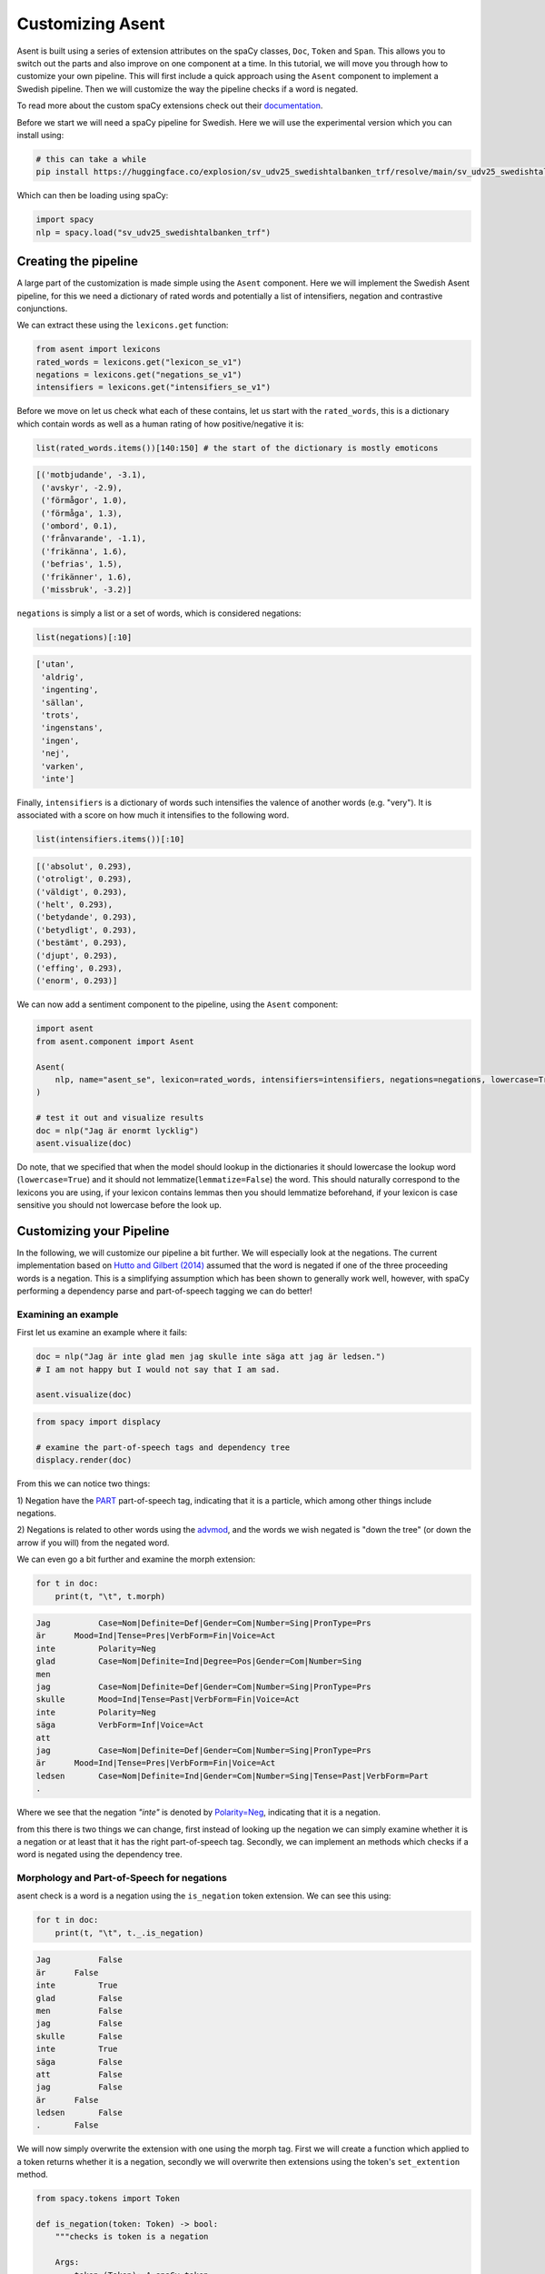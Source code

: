 Customizing Asent
======================================================


Asent is built using a series of extension attributes on the spaCy
classes, ``Doc``, ``Token`` and ``Span``. This allows you to switch
out the parts and also improve on one component at a time. In this
tutorial, we will move you through how to customize your own pipeline.
This will first include a quick approach using the ``Asent``
component to implement a Swedish pipeline. Then we will customize
the way the pipeline checks if a word is negated.

To read more about the custom spaCy extensions check out their
`documentation <https://kennethenevoldsen.github.io/asent/languages/index.html>`__.

Before we start we will need a spaCy pipeline for Swedish. Here we will use the experimental version which you can install using: 


.. code:: python
    
    # this can take a while
    pip install https://huggingface.co/explosion/sv_udv25_swedishtalbanken_trf/resolve/main/sv_udv25_swedishtalbanken_trf-any-py3-none-any.whl  


Which can then be loading using spaCy:

.. code:: python

    import spacy
    nlp = spacy.load("sv_udv25_swedishtalbanken_trf")

.. seealso::

    If you don't wish to use the experimental version by spaCy we recommend  pipeline by `the Swedish royal library <https://github.com/Kungbib/swedish-spacy>`__.


Creating the pipeline
^^^^^^^^^^^^^^^^^^^^^^

A large part of the customization is made simple using the ``Asent``
component. Here we will implement the Swedish Asent pipeline, for
this we need a dictionary of rated words and potentially a list of
intensifiers, negation and contrastive conjunctions.

We can extract these using the ``lexicons.get`` function:


.. code:: python

    from asent import lexicons
    rated_words = lexicons.get("lexicon_se_v1") 
    negations = lexicons.get("negations_se_v1")
    intensifiers = lexicons.get("intensifiers_se_v1")

Before we move on let us check what each of these contains, let us
start with the ``rated_words``, this is a dictionary which contain
words as well as a human rating of how positive/negative it is:

.. code:: python

    list(rated_words.items())[140:150] # the start of the dictionary is mostly emoticons

.. code:: text

    [('motbjudande', -3.1),
     ('avskyr', -2.9),
     ('förmågor', 1.0),
     ('förmåga', 1.3),
     ('ombord', 0.1),
     ('frånvarande', -1.1),
     ('frikänna', 1.6),
     ('befrias', 1.5),
     ('frikänner', 1.6),
     ('missbruk', -3.2)]

``negations`` is simply a list or a set of words, which is considered
negations:


.. code:: python

    list(negations)[:10]

.. code:: text
        
    ['utan',
     'aldrig',
     'ingenting',
     'sällan',
     'trots',
     'ingenstans',
     'ingen',
     'nej',
     'varken',
     'inte']


Finally, ``intensifiers`` is a dictionary of words such intensifies
the valence of another words (e.g. "very"). It is associated with a
score on how much it intensifies to the following word.

.. code:: python

    list(intensifiers.items())[:10]

.. code:: text

    [('absolut', 0.293),
    ('otroligt', 0.293),
    ('väldigt', 0.293),
    ('helt', 0.293),
    ('betydande', 0.293),
    ('betydligt', 0.293),
    ('bestämt', 0.293),
    ('djupt', 0.293),
    ('effing', 0.293),
    ('enorm', 0.293)]

We can now add a sentiment component to the pipeline, using the
``Asent`` component:


.. code:: python

    import asent
    from asent.component import Asent

    Asent(
        nlp, name="asent_se", lexicon=rated_words, intensifiers=intensifiers, negations=negations, lowercase=True, lemmatize=False
    )

    # test it out and visualize results
    doc = nlp("Jag är enormt lycklig")
    asent.visualize(doc)


.. image:: https://raw.githubusercontent.com/KennethEnevoldsen/asent/main/docs/img/model_pred_sv1.png
  :width: 800
  :alt: Model prediction



Do note, that we specified that when the model should lookup in the
dictionaries it should lowercase the lookup word (``lowercase=True``)
and it should not lemmatize(``lemmatize=False``) the word. This
should naturally correspond to the lexicons you are using, if your
lexicon contains lemmas then you should lemmatize beforehand, if your
lexicon is case sensitive you should not lowercase before the look
up.


Customizing your Pipeline
^^^^^^^^^^^^^^^^^^^^^^^^^^^

In the following, we will customize our pipeline a bit further. We
will especially look at the negations. The current implementation
based on `Hutto and Gilbert
(2014) <https://ojs.aaai.org/index.php/ICWSM/article/view/14550>`__
assumed that the word is negated if one of the three proceeding words
is a negation. This is a simplifying assumption which has been shown
to generally work well, however, with spaCy performing a dependency
parse and part-of-speech tagging we can do better!


Examining an example
************************************************

First let us examine an example where it fails:

.. code:: python

    doc = nlp("Jag är inte glad men jag skulle inte säga att jag är ledsen.")
    # I am not happy but I would not say that I am sad. 

    asent.visualize(doc)

.. image:: https://raw.githubusercontent.com/KennethEnevoldsen/asent/main/docs/img/model_pred_sv.png
  :width: 800
  :alt: Model prediction


.. code:: python

    from spacy import displacy

    # examine the part-of-speech tags and dependency tree
    displacy.render(doc)

.. image:: https://raw.githubusercontent.com/KennethEnevoldsen/asent/main/docs/img/dep_parse.png
  :width: 800
  :alt: A dependency parse



From this we can notice two things: 

1) Negation have the
`PART <https://universaldependencies.org/u/pos/PART.html>`__
part-of-speech tag, indicating that it is a particle, which among
other things include negations. 

2) Negations is related to other words
using the
`advmod <https://universaldependencies.org/u/dep/advmod.html>`__, and
the words we wish negated is "down the tree" (or down the arrow if
you will) from the negated word.

We can even go a bit further and examine the morph extension:

.. code:: python

    for t in doc:
        print(t, "\t", t.morph)

.. code:: text

    Jag 	 Case=Nom|Definite=Def|Gender=Com|Number=Sing|PronType=Prs
    är 	    Mood=Ind|Tense=Pres|VerbForm=Fin|Voice=Act
    inte 	 Polarity=Neg
    glad 	 Case=Nom|Definite=Ind|Degree=Pos|Gender=Com|Number=Sing
    men 	 
    jag 	 Case=Nom|Definite=Def|Gender=Com|Number=Sing|PronType=Prs
    skulle 	 Mood=Ind|Tense=Past|VerbForm=Fin|Voice=Act
    inte 	 Polarity=Neg
    säga 	 VerbForm=Inf|Voice=Act
    att 	 
    jag 	 Case=Nom|Definite=Def|Gender=Com|Number=Sing|PronType=Prs
    är 	    Mood=Ind|Tense=Pres|VerbForm=Fin|Voice=Act
    ledsen 	 Case=Nom|Definite=Ind|Gender=Com|Number=Sing|Tense=Past|VerbForm=Part
    . 	 

Where we see that the negation *"inte"* is denoted by
`Polarity=Neg <https://universaldependencies.org/u/feat/Polarity.html#Neg>`__,
indicating that it is a negation.



from this there is two things we can change, first instead of looking
up the negation we can simply examine whether it is a negation or at
least that it has the right part-of-speech tag. Secondly, we can
implement an methods which checks if a word is negated using the
dependency tree.


Morphology and Part-of-Speech for negations
************************************************

asent check is a word is a negation using the ``is_negation`` token
extension. We can see this using:


.. code:: python

    for t in doc:
        print(t, "\t", t._.is_negation)

.. code:: text

    Jag 	 False
    är 	    False
    inte 	 True
    glad 	 False
    men 	 False
    jag 	 False
    skulle 	 False
    inte 	 True
    säga 	 False
    att 	 False
    jag 	 False
    är 	    False
    ledsen 	 False
    . 	    False

We will now simply overwrite the extension with one using the morph
tag. First we will create a function which applied to a token returns
whether it is a negation, secondly we will overwrite then extensions
using the token's ``set_extention`` method.

.. code:: python

    from spacy.tokens import Token

    def is_negation(token: Token) -> bool:
        """checks is token is a negation

        Args:
            token (Token): A spaCy token

        Returns:
            bool: a boolean indicating whether the token is a negation
        """
        m_dict = token.morph.to_dict()
        return ("Polarity" in m_dict  # if is has the polarity attribute
                and m_dict["Polarity"] == "Neg")  # and it is negative

    Token.set_extension("is_negation", getter=is_negation, force=True)


Now our negations use the morph tag, which in this case provides the
same results so the result aren't that interesting. What we really
what it the second part:

Using the dependency tree for negations
************************************************


In the following we will overwrite the ``is_negated`` extension used
by asen to check if a word is negated. We can start by examining it:


.. code:: python

    for t in doc:
        print(t, "\t", t._.is_negated)

.. code:: text

    Jag 	 None
    är 	    None
    inte 	 None
    glad 	 inte
    men 	 inte
    jag 	 inte
    skulle 	 None
    inte 	 None
    säga 	 inte
    att 	 inte
    jag 	 inte
    är 	    None
    ledsen 	 None
    . 	    None


We noticably see that *ledsen* is not negated, although it should be,
but we also clearly see the three following words after the negation
is negated as was expected from the heuristic rule.

.. code:: python

    from typing import Optional

    def is_negated(token: Token) -> Optional[Token]:
        """checks is token is negated

        Args:
            token (Token): A spaCy token

        Returns:
            Optional[Token]: return the negation if the token is negated
        """
        # only check if a word is negated if it is rated (it is not meaningful to do otherwise)
        if token._.valence:
            for c in token.children:
                # if the token is modified by a negation
                if c.dep_ == "advmod" and c._.is_negation:
                    return c
            # or if its head it negated:
            for c in token.head.children:
                if c.dep_ == "advmod" and c._.is_negation:
                    return c


    Token.set_extension("is_negated", getter=is_negated, force=True)


.. code:: python

    for t in doc:
        print(t, "\t", t._.valence,  t._.is_negation, "-",  t._.is_negated)

.. code:: text


    Jag 	 0.0 False - None
    är 	    0.0 False - None
    inte 	 0.0 True - None
    glad 	 3.1 False - inte
    men 	 0.0 False - None
    jag 	 0.0 False - None
    skulle 	 0.0 False - None
    inte 	 0.0 True - None
    säga 	 0.0 False - None
    att 	 0.0 False - None
    jag 	 0.0 False - None
    är 	    0.0 False - None
    ledsen 	 -2.1 False - inte
    . 	    0.0 False - None


.. code:: python

    asent.visualize(doc)
    doc[-2]._.polarity


.. image:: https://raw.githubusercontent.com/KennethEnevoldsen/asent/main/docs/img/model_pred_sv2.png
  :width: 800
  :alt: Model prediction


.. code:: text

    TokenPolarityOutput(polarity=1.554, token=ledsen, span=inte säga att jag är ledsen)


.. admonition:: Exercise
   :class: note

    You will notice that there is no contrastive conjugation for
    Swedish, but that the part-of-speech tags do include a tag for it
    (CCONJ). Overwrite the ``is_contrastive_conj`` extension to include
    contrastive conjugations.
